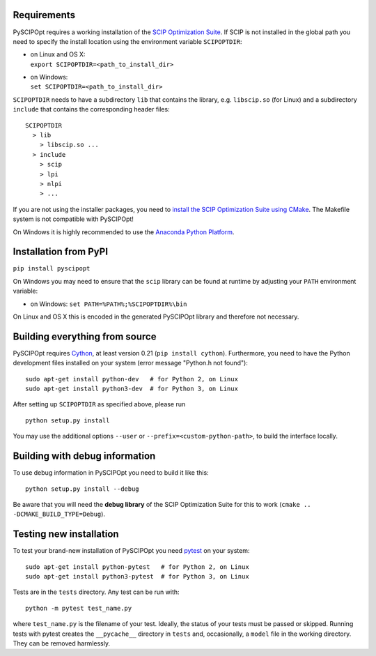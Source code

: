 Requirements
============

PySCIPOpt requires a working installation of the `SCIP Optimization Suite <http://scip.zib.de/>`__.
If SCIP is not installed in the global path you need to specify the install location using the
environment variable ``SCIPOPTDIR``:

-  | on Linux and OS X:
   | ``export SCIPOPTDIR=<path_to_install_dir>``

-  | on Windows:
   | ``set SCIPOPTDIR=<path_to_install_dir>``

``SCIPOPTDIR`` needs to have a subdirectory ``lib`` that contains the library, e.g. ``libscip.so``
(for Linux) and a subdirectory ``include`` that contains the corresponding header files:

::

    SCIPOPTDIR
      > lib
        > libscip.so ...
      > include
        > scip
        > lpi
        > nlpi
        > ...

If you are not using the installer packages, you need to `install the SCIP Optimization Suite
using CMake <http://scip.zib.de/doc/html/CMAKE.php>`__. The Makefile system is not compatible
with PySCIPOpt!

On Windows it is highly recommended to use the `Anaconda Python Platform <https://www.anaconda.com/>`__.

Installation from PyPI
======================

``pip install pyscipopt``

On Windows you may need to ensure that the ``scip`` library can be found at runtime by adjusting
your ``PATH`` environment variable:

-  on Windows:
   ``set PATH=%PATH%;%SCIPOPTDIR%\bin``

On Linux and OS X this is encoded in the generated PySCIPOpt library and therefore not necessary.

Building everything from source
===============================

PySCIPOpt requires `Cython <http://cython.org/>`__, at least version 0.21 (``pip install cython``).
Furthermore, you need to have the Python development files installed on your system (error
message "Python.h not found"):

::

    sudo apt-get install python-dev   # for Python 2, on Linux
    sudo apt-get install python3-dev  # for Python 3, on Linux

After setting up ``SCIPOPTDIR`` as specified above, please run

::

    python setup.py install

You may use the additional options ``--user`` or ``--prefix=<custom-python-path>``, to build
the interface locally.

Building with debug information
===============================

To use debug information in PySCIPOpt you need to build it like this:

::

    python setup.py install --debug

Be aware that you will need the **debug library** of the SCIP Optimization
Suite for this to work (``cmake .. -DCMAKE_BUILD_TYPE=Debug``).

Testing new installation
========================

To test your brand-new installation of PySCIPOpt you need `pytest <https://pytest.org/>`__ on your system:

::

    sudo apt-get install python-pytest   # for Python 2, on Linux
    sudo apt-get install python3-pytest  # for Python 3, on Linux

Tests are in the ``tests`` directory. Any test can be run with:
::

   python -m pytest test_name.py
   
where ``test_name.py`` is the filename of your test. Ideally, the status of your tests must be passed or skipped.
Running tests with pytest creates the ``__pycache__`` directory in ``tests`` and, occasionally, a ``model`` file in the working directory. They can be removed harmlessly.
